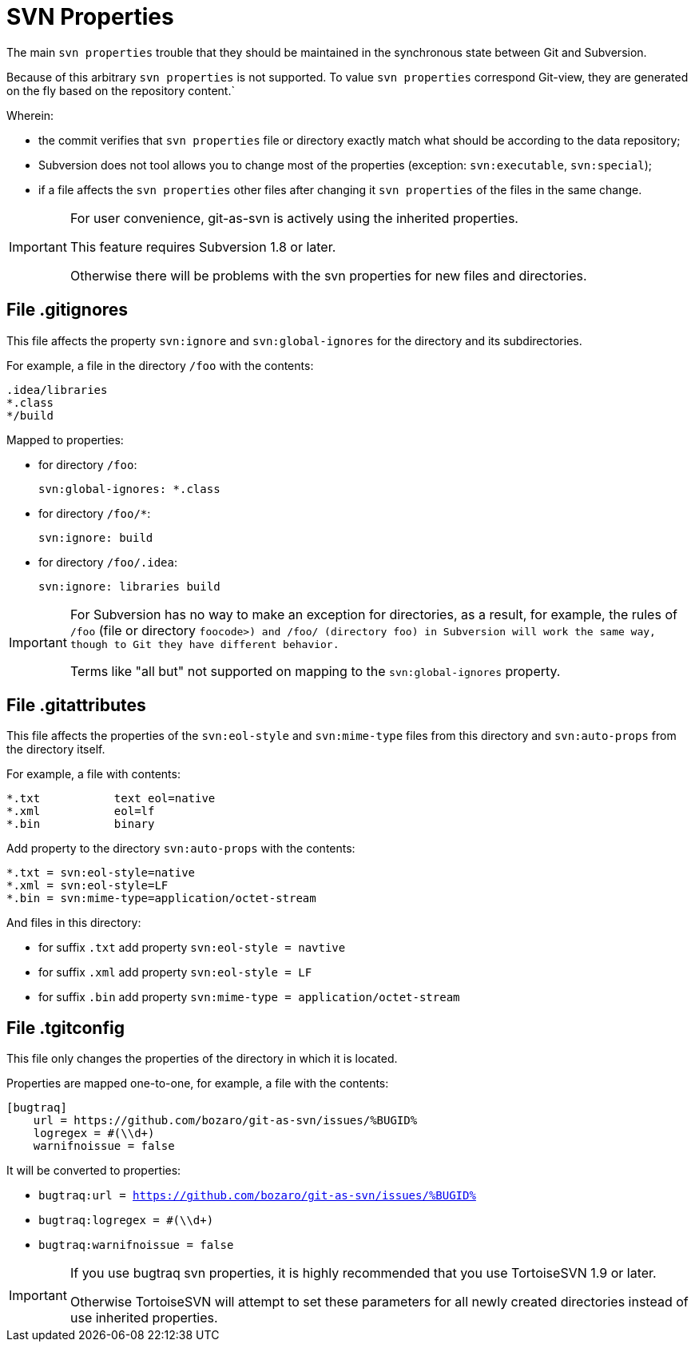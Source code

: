 [[props]]
= SVN Properties

The main `svn properties` trouble that they should be maintained in the
synchronous state between Git and Subversion.

Because of this arbitrary `svn properties` is not supported. To value
`svn properties` correspond Git-view, they are generated on the fly based on the repository content.`

Wherein:

* the commit verifies that `svn properties` file or directory exactly
match what should be according to the data repository;
* Subversion does not tool allows you to change most of the properties
(exception: `svn:executable`, `svn:special`);
* if a file affects the `svn properties` other files after changing it
`svn properties` of the files in the same change.

[IMPORTANT]
====
For user convenience, git-as-svn is actively using the inherited
properties.

This feature requires Subversion 1.8 or later.

Otherwise there will be problems with the svn properties for new files
and directories.
====

== File .gitignores

This file affects the property `svn:ignore` and `svn:global-ignores` for
the directory and its subdirectories.

For example, a file in the directory `/foo` with the contents:

----
.idea/libraries
*.class
*/build
----

Mapped to properties:

* for directory `/foo`:
+
----
svn:global-ignores: *.class
----
* for directory `/foo/*`:
+
----
svn:ignore: build
----
* for directory `/foo/.idea`:
+
----
svn:ignore: libraries build
----

[IMPORTANT]
====
For Subversion has no way to make an exception for directories, as a
result, for example, the rules of `/foo` (file or directory
`foocode>) and /foo/ (directory foo) in Subversion will work the same way, though to Git they have different behavior.`

Terms like "all but" not supported on mapping to the
`svn:global-ignores` property.
====

== File .gitattributes

This file affects the properties of the `svn:eol-style` and
`svn:mime-type` files from this directory and `svn:auto-props` from the
directory itself.

For example, a file with contents:

----
*.txt           text eol=native
*.xml           eol=lf
*.bin           binary
----

Add property to the directory `svn:auto-props` with the contents:

----
*.txt = svn:eol-style=native
*.xml = svn:eol-style=LF
*.bin = svn:mime-type=application/octet-stream
----

And files in this directory:

* for suffix `.txt` add property `svn:eol-style = navtive`
* for suffix `.xml` add property `svn:eol-style = LF`
* for suffix `.bin` add property
`svn:mime-type = application/octet-stream`

== File .tgitconfig

This file only changes the properties of the directory in which it is
located.

Properties are mapped one-to-one, for example, a file with the contents:

----
[bugtraq]
    url = https://github.com/bozaro/git-as-svn/issues/%BUGID%
    logregex = #(\\d+)
    warnifnoissue = false
----

It will be converted to properties:

* `bugtraq:url =
        https://github.com/bozaro/git-as-svn/issues/%BUGID%`
* `bugtraq:logregex = #(\\d+)`
* `bugtraq:warnifnoissue = false`

[IMPORTANT]
====
If you use bugtraq svn properties, it is highly recommended that you use
TortoiseSVN 1.9 or later.

Otherwise TortoiseSVN will attempt to set these parameters for all newly
created directories instead of use inherited properties.
====
